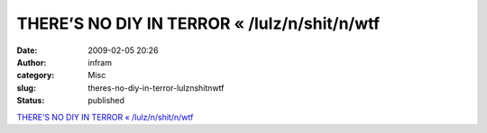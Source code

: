 THERE’S NO DIY IN TERROR « /lulz/n/shit/n/wtf
#############################################
:date: 2009-02-05 20:26
:author: infram
:category: Misc
:slug: theres-no-diy-in-terror-lulznshitnwtf
:status: published

`THERE’S NO DIY IN TERROR «
/lulz/n/shit/n/wtf <http://aaaaalt.wordpress.com/2008/12/05/theres-no-diy-in-terror/>`__
